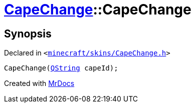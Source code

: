 [#CapeChange-2constructor]
= xref:CapeChange.adoc[CapeChange]::CapeChange
:relfileprefix: ../
:mrdocs:


== Synopsis

Declared in `&lt;https://github.com/PrismLauncher/PrismLauncher/blob/develop/launcher/minecraft/skins/CapeChange.h#L27[minecraft&sol;skins&sol;CapeChange&period;h]&gt;`

[source,cpp,subs="verbatim,replacements,macros,-callouts"]
----
CapeChange(xref:QString.adoc[QString] capeId);
----



[.small]#Created with https://www.mrdocs.com[MrDocs]#
